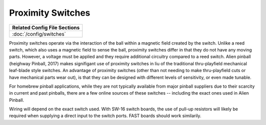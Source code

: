 Proximity Switches
==================

+------------------------------------------------------------------------------+
| Related Config File Sections                                                 |
+==============================================================================+
| :doc:`/config/switches`                                                      |
+------------------------------------------------------------------------------+

Proximity switches operate via the interaction of the ball within a magnetic
field created by the switch.
Unlike a reed switch, which also uses a magnetic field to sense the ball,
proximity switches differ in that they do not have any moving parts.
However, a voltage must be applied and they require additional circuitry
compared to a reed switch.
Alien pinball (heighway Pinball, 2017) makes signifigant use of proximity
switches in liu of the traditional thru-playfield mechanical leaf-blade style
switches.
An advantage of proximity switches (other than not needing to make
thru-playfield cuts or have mechanical parts wear out), is
that they can be designed with different levels of sensitivity, or even made
tunable.

.. todo:: Add a picture (:doc:`/about/help_us_to_write_it`).

For homebrew pinball applications, while they are not typically available
from major pinball suppliers due to their scarcity in current and past pinballs,
there are a few online sources of these switches -- including the exact ones
used in Alien Pinball.

Wiring will depend on the exact switch used.
With SW-16 switch boards, the use of pull-up resistors will likely be required
when supplying a direct input to the switch ports.
FAST boards should work similarily.


.. todo:: Describe wiring (:doc:`/about/help_us_to_write_it`).

